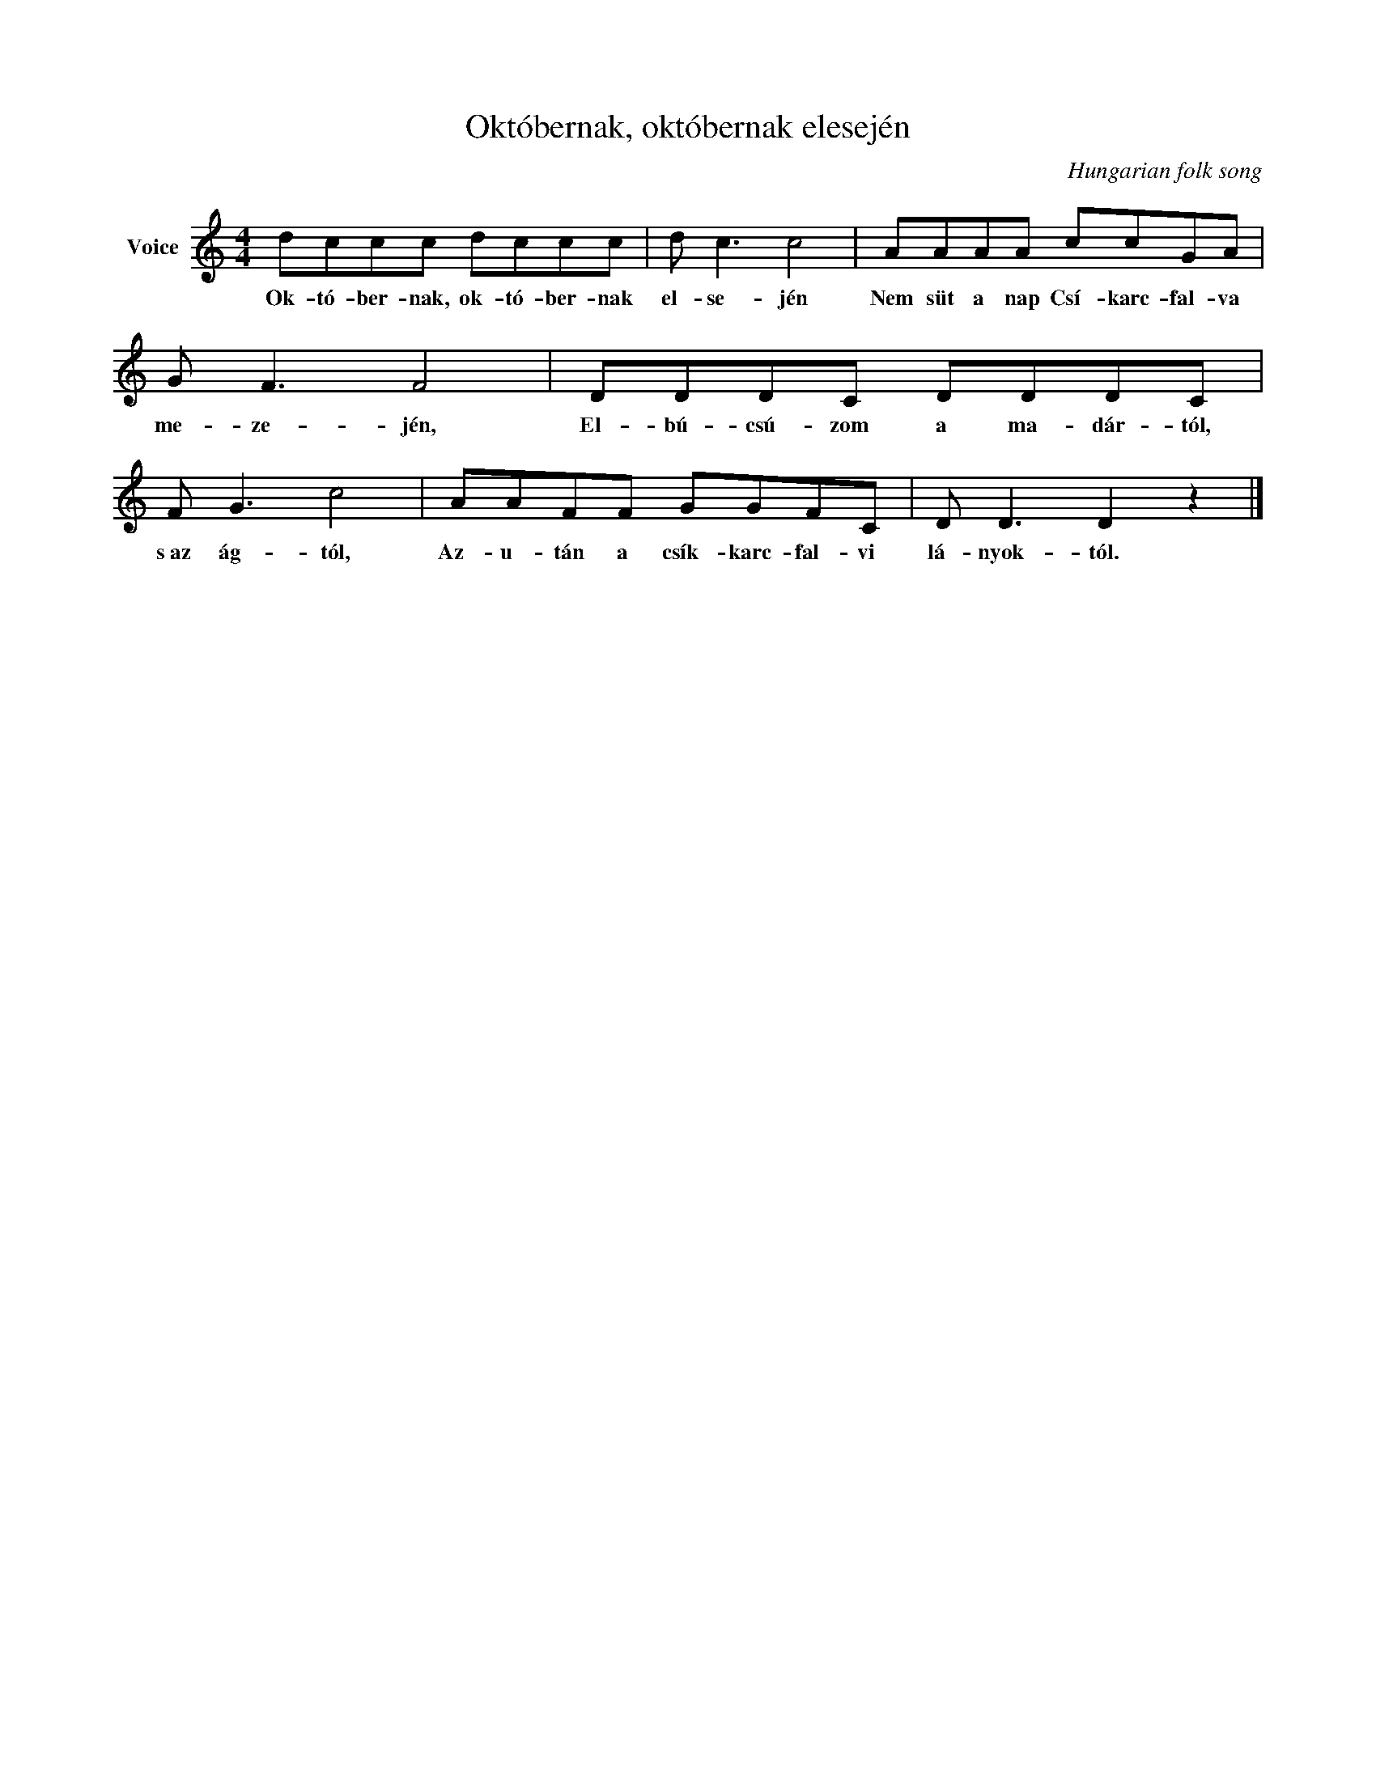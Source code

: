 X:1
T:Októbernak, októbernak elesején
C:Hungarian folk song
Z:Public Domain
L:1/8
M:4/4
K:C
V:1 treble nm="Voice"
%%MIDI program 52
V:1
 dccc dccc | d c3 c4 | AAAA ccGA | G F3 F4 | DDDC DDDC | F G3 c4 | AAFF GGFC | D D3 D2 z2 |] %8
w: Ok- tó- ber- nak, ok- tó- ber- nak|el- se- jén|Nem süt a nap Csí- karc- fal- va|me- ze- jén,|El- bú- csú- zom a ma- dár- tól,|s~az ág- tól,|Az- u- tán a csík- karc- fal- vi|lá- nyok- tól.|

